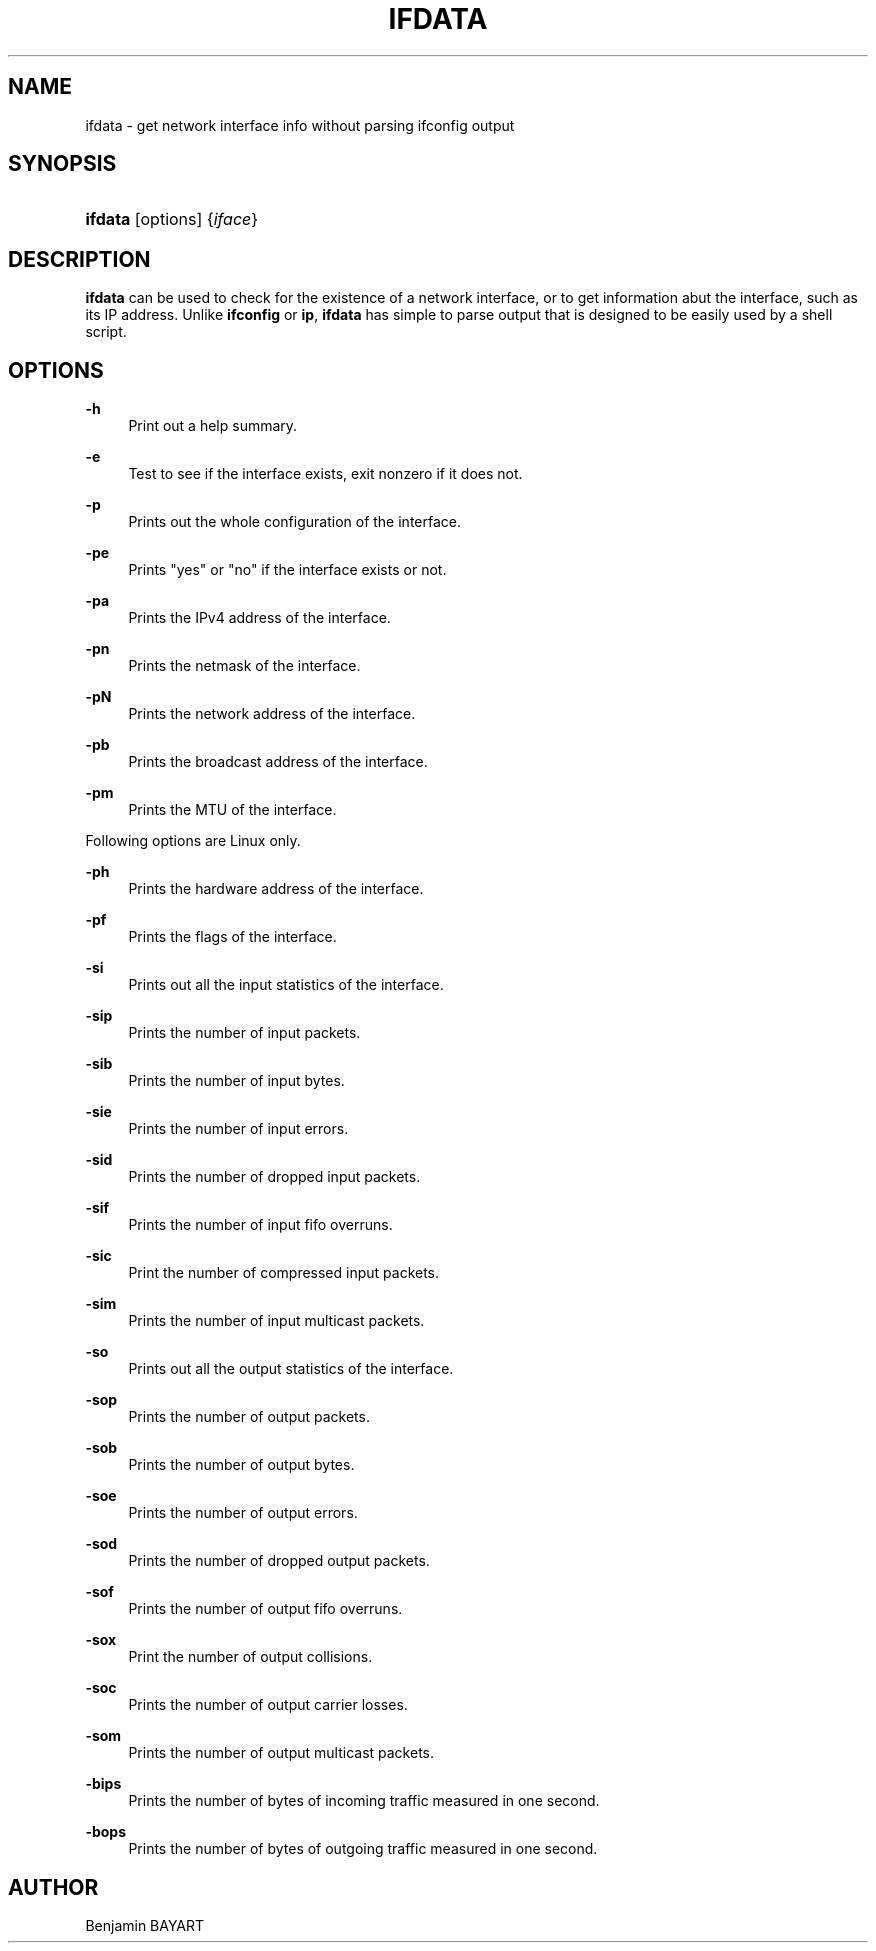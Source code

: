 '\" t
.\"     Title: ifdata
.\"    Author: Joey Hess
.\" Generator: DocBook XSL Stylesheets v1.79.1 <http://docbook.sf.net/>
.\"      Date: 2006-03-07
.\"    Manual: moreutils
.\"    Source: moreutils
.\"  Language: English
.\"
.TH "IFDATA" "1" "2006\-03\-07" "moreutils" "moreutils"
.\" -----------------------------------------------------------------
.\" * Define some portability stuff
.\" -----------------------------------------------------------------
.\" ~~~~~~~~~~~~~~~~~~~~~~~~~~~~~~~~~~~~~~~~~~~~~~~~~~~~~~~~~~~~~~~~~
.\" http://bugs.debian.org/507673
.\" http://lists.gnu.org/archive/html/groff/2009-02/msg00013.html
.\" ~~~~~~~~~~~~~~~~~~~~~~~~~~~~~~~~~~~~~~~~~~~~~~~~~~~~~~~~~~~~~~~~~
.ie \n(.g .ds Aq \(aq
.el       .ds Aq '
.\" -----------------------------------------------------------------
.\" * set default formatting
.\" -----------------------------------------------------------------
.\" disable hyphenation
.nh
.\" disable justification (adjust text to left margin only)
.ad l
.\" -----------------------------------------------------------------
.\" * MAIN CONTENT STARTS HERE *
.\" -----------------------------------------------------------------
.SH "NAME"
ifdata \- get network interface info without parsing ifconfig output
.SH "SYNOPSIS"
.HP \w'\fBifdata\fR\ 'u
\fBifdata\fR [options] {\fIiface\fR}
.SH "DESCRIPTION"
.PP
\fBifdata\fR
can be used to check for the existence of a network interface, or to get information abut the interface, such as its IP address\&. Unlike
\fBifconfig\fR
or
\fBip\fR,
\fBifdata\fR
has simple to parse output that is designed to be easily used by a shell script\&.
.SH "OPTIONS"
.PP
\fB\-h\fR
.RS 4
Print out a help summary\&.
.RE
.PP
\fB\-e\fR
.RS 4
Test to see if the interface exists, exit nonzero if it does not\&.
.RE
.PP
\fB\-p\fR
.RS 4
Prints out the whole configuration of the interface\&.
.RE
.PP
\fB\-pe\fR
.RS 4
Prints "yes" or "no" if the interface exists or not\&.
.RE
.PP
\fB\-pa\fR
.RS 4
Prints the IPv4 address of the interface\&.
.RE
.PP
\fB\-pn\fR
.RS 4
Prints the netmask of the interface\&.
.RE
.PP
\fB\-pN\fR
.RS 4
Prints the network address of the interface\&.
.RE
.PP
\fB\-pb\fR
.RS 4
Prints the broadcast address of the interface\&.
.RE
.PP
\fB\-pm\fR
.RS 4
Prints the MTU of the interface\&.
.RE
.PP
Following options are Linux only\&.
.PP
\fB\-ph\fR
.RS 4
Prints the hardware address of the interface\&.
.RE
.PP
\fB\-pf\fR
.RS 4
Prints the flags of the interface\&.
.RE
.PP
\fB\-si\fR
.RS 4
Prints out all the input statistics of the interface\&.
.RE
.PP
\fB\-sip\fR
.RS 4
Prints the number of input packets\&.
.RE
.PP
\fB\-sib\fR
.RS 4
Prints the number of input bytes\&.
.RE
.PP
\fB\-sie\fR
.RS 4
Prints the number of input errors\&.
.RE
.PP
\fB\-sid\fR
.RS 4
Prints the number of dropped input packets\&.
.RE
.PP
\fB\-sif\fR
.RS 4
Prints the number of input fifo overruns\&.
.RE
.PP
\fB\-sic\fR
.RS 4
Print the number of compressed input packets\&.
.RE
.PP
\fB\-sim\fR
.RS 4
Prints the number of input multicast packets\&.
.RE
.PP
\fB\-so\fR
.RS 4
Prints out all the output statistics of the interface\&.
.RE
.PP
\fB\-sop\fR
.RS 4
Prints the number of output packets\&.
.RE
.PP
\fB\-sob\fR
.RS 4
Prints the number of output bytes\&.
.RE
.PP
\fB\-soe\fR
.RS 4
Prints the number of output errors\&.
.RE
.PP
\fB\-sod\fR
.RS 4
Prints the number of dropped output packets\&.
.RE
.PP
\fB\-sof\fR
.RS 4
Prints the number of output fifo overruns\&.
.RE
.PP
\fB\-sox\fR
.RS 4
Print the number of output collisions\&.
.RE
.PP
\fB\-soc\fR
.RS 4
Prints the number of output carrier losses\&.
.RE
.PP
\fB\-som\fR
.RS 4
Prints the number of output multicast packets\&.
.RE
.PP
\fB\-bips\fR
.RS 4
Prints the number of bytes of incoming traffic measured in one second\&.
.RE
.PP
\fB\-bops\fR
.RS 4
Prints the number of bytes of outgoing traffic measured in one second\&.
.RE
.SH "AUTHOR"
.PP
Benjamin BAYART
